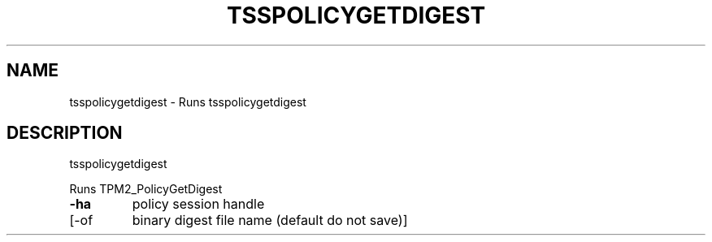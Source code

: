 '.\" DO NOT MODIFY THIS FILE!  It was generated by help2man 1.47.13.
.TH TSSPOLICYGETDIGEST "1" "November 2020" "tsspolicygetdigest 1.6" "User Commands"
.SH NAME
tsspolicygetdigest \- Runs tsspolicygetdigest
.SH DESCRIPTION
tsspolicygetdigest
.PP
Runs TPM2_PolicyGetDigest
.TP
\fB\-ha\fR
policy session handle
.TP
[\-of
binary digest file name (default do not save)]
